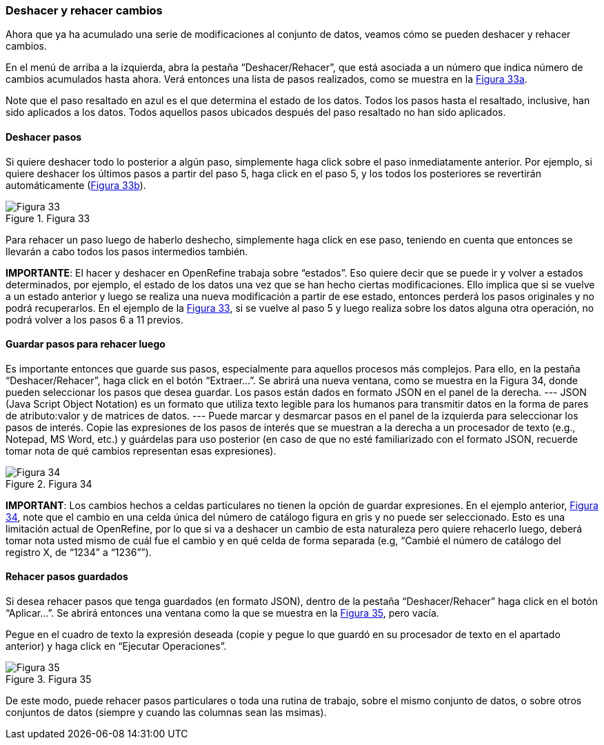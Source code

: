 === Deshacer y rehacer cambios

Ahora que ya ha acumulado una serie de modificaciones al conjunto de datos, veamos cómo se pueden deshacer y rehacer cambios.

En el menú de arriba a la izquierda, abra la pestaña “Deshacer/Rehacer”, que está asociada a un número que indica número de cambios acumulados hasta ahora. Verá entonces una lista de pasos realizados, como se muestra en la <<img-fig-33,Figura 33a>>.

Note que el paso resaltado en azul es el que determina el estado de los datos. Todos los pasos hasta el resaltado, inclusive, han sido aplicados a los datos. Todos aquellos pasos ubicados después del paso resaltado no han sido aplicados.

==== Deshacer pasos

Si quiere deshacer todo lo posterior a algún paso, simplemente haga click sobre el paso inmediatamente anterior. Por ejemplo, si quiere deshacer los últimos pasos a partir del paso 5, haga click en el paso 5, y los todos los posteriores se revertirán automáticamente (<<img-fig-33,Figura 33b>>).

[#img-fig-33]
.Figura 33
image::img/es.figure-33.jpg[Figura 33,align=center]

Para rehacer un paso luego de haberlo deshecho, simplemente haga click en ese paso, teniendo en cuenta que entonces se llevarán a cabo todos los pasos intermedios también.

*IMPORTANTE*: El hacer y deshacer en OpenRefine trabaja sobre “estados”. Eso quiere decir que se puede ir y volver a estados determinados, por ejemplo, el estado de los datos una vez que se han hecho ciertas modificaciones. Ello implica que si se vuelve a un estado anterior y luego se realiza una nueva modificación a partir de ese estado, entonces perderá los pasos originales y no podrá recuperarlos. En el ejemplo de la <<img-fig-33,Figura 33>>, si se vuelve al paso 5 y luego realiza sobre los datos alguna otra operación, no podrá volver a los pasos 6 a 11 previos.

==== Guardar pasos para rehacer luego

Es importante entonces que guarde sus pasos, especialmente para aquellos procesos más complejos. Para ello, en la pestaña “Deshacer/Rehacer”, haga click en el botón “Extraer…”. Se abrirá una nueva ventana, como se muestra en la Figura 34, donde pueden seleccionar los pasos que desea guardar. Los pasos están dados en formato JSON  en el panel de la derecha.
---
JSON (Java Script Object Notation) es un formato que utiliza texto legible para los humanos para transmitir datos en la forma de pares de atributo:valor y de matrices de datos.
---  
Puede marcar y desmarcar pasos en el panel de la izquierda para seleccionar los pasos de interés. Copie las expresiones de los pasos de interés que se muestran a la derecha a un procesador de texto (e.g., Notepad, MS Word, etc.) y guárdelas para uso posterior (en caso de que no esté familiarizado con el formato JSON, recuerde tomar nota de qué cambios representan esas expresiones).

[#img-fig-34]
.Figura 34
image::img/es.figure-34.jpg[Figura 34,align=center]

*IMPORTANT*: Los cambios hechos a celdas particulares no tienen la opción de guardar expresiones. En el ejemplo anterior, <<img-fig-34,Figura 34>>, note que el cambio en una celda única del número de catálogo figura en gris y no puede ser seleccionado. Esto es una limitación actual de OpenRefine, por lo que si va a deshacer un cambio de esta naturaleza pero quiere rehacerlo luego, deberá tomar nota usted mismo de cuál fue el cambio y en qué celda de forma separada (e.g, “Cambié el número de catálogo del registro X, de “1234” a “1236””).

==== Rehacer pasos guardados

Si desea rehacer pasos que tenga guardados (en formato JSON), dentro de la pestaña “Deshacer/Rehacer” haga click en el botón “Aplicar…”. Se abrirá entonces una ventana como la que se muestra en la <<img-fig-35,Figura 35>>, pero vacía.

Pegue en el cuadro de texto la expresión deseada (copie y pegue lo que guardó en su procesador de texto en el apartado anterior) y haga click en “Ejecutar Operaciones”.

[#img-fig-35]
.Figura 35
image::img/es.figure-35.jpg[Figura 35,align=center]

De este modo, puede rehacer pasos particulares o toda una rutina de trabajo, sobre el mismo conjunto de datos, o sobre otros conjuntos de datos (siempre y cuando las columnas sean las msimas).
